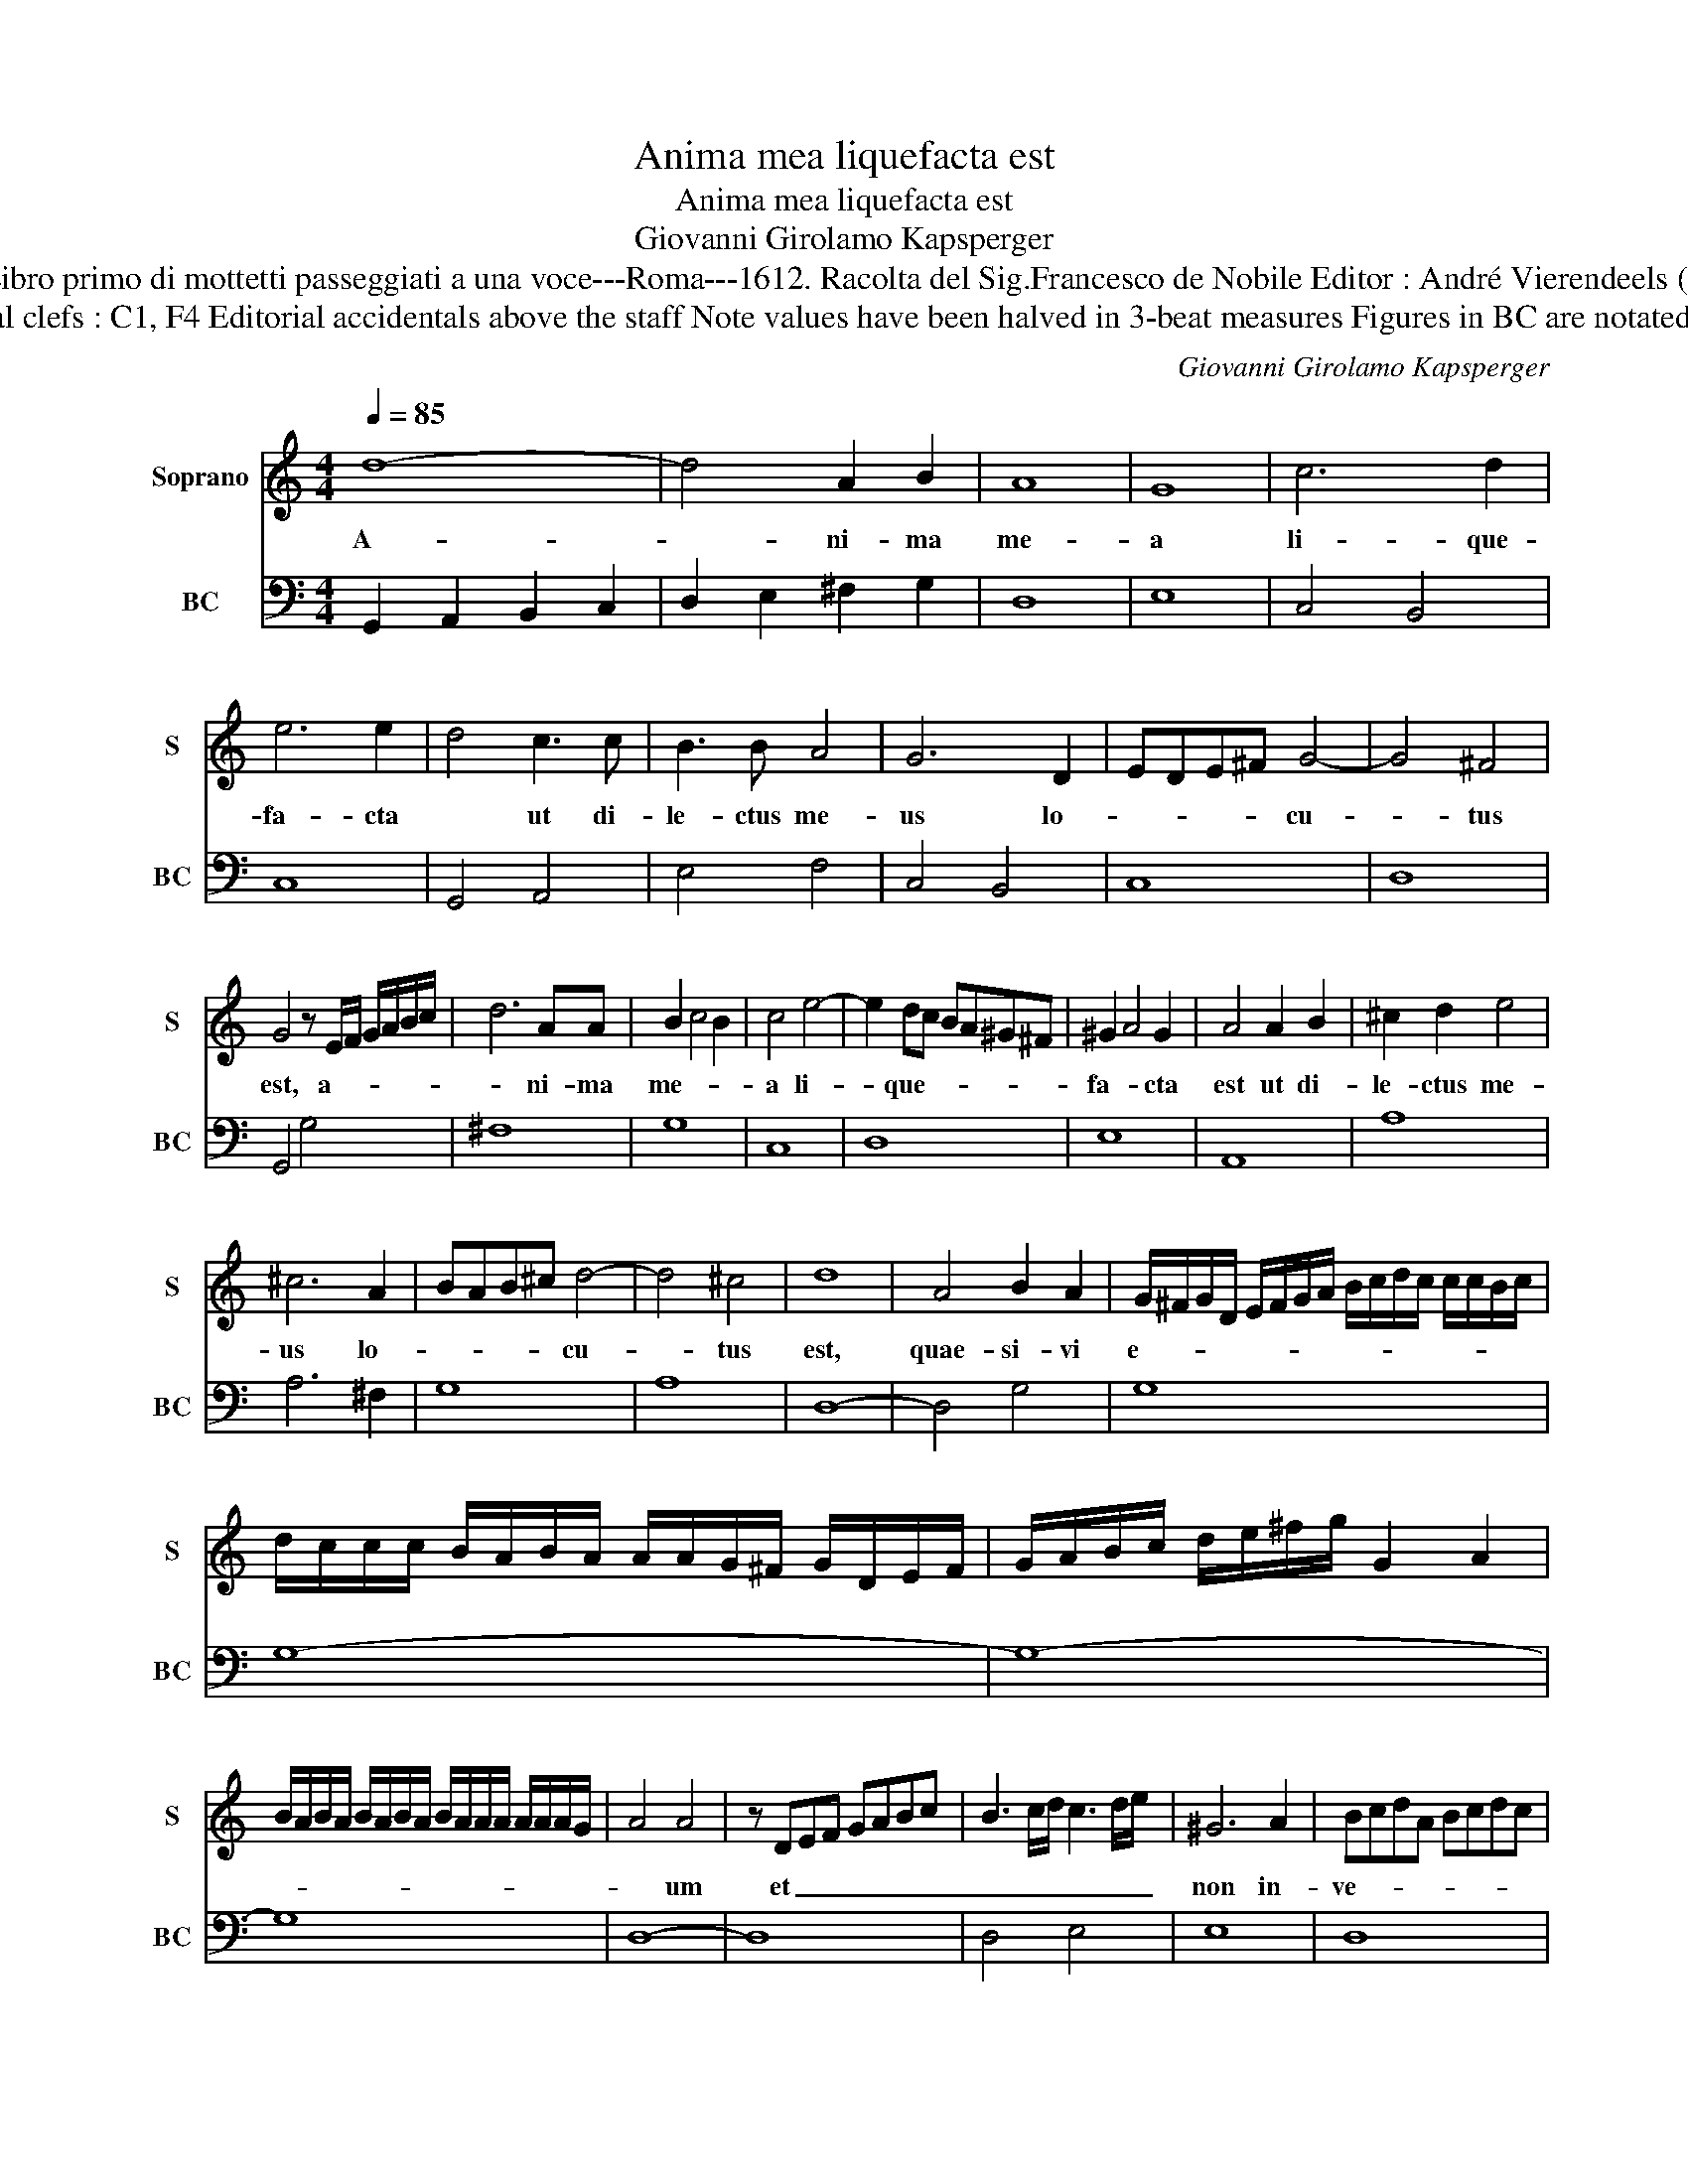 X:1
T:Anima mea liquefacta est
T:Anima mea liquefacta est
T:Giovanni Girolamo Kapsperger
T:Source : Libro primo di mottetti passeggiati a una voce---Roma---1612. Racolta del Sig.Francesco de Nobile Editor : André Vierendeels (28/10/15).
T:Notes : Original clefs : C1, F4 Editorial accidentals above the staff Note values have been halved in 3-beat measures Figures in BC are notated in original Ms
C:Giovanni Girolamo Kapsperger
%%score 1 2
L:1/8
Q:1/4=85
M:4/4
K:C
V:1 treble nm="Soprano" snm="S"
V:2 bass nm="BC" snm="BC"
V:1
 d8- | d4 A2 B2 | A8 | G8 | c6 d2 | e6 e2 | d4 c3 c | B3 B A4 | G6 D2 | EDE^F G4- | G4 ^F4 | %11
w: A-|* ni- ma|me-|a|li- que-|fa- cta|* ut di-|le- ctus me-|us lo-|_ _ _ _ cu-|* tus|
 G4 z E/F/ G/A/B/c/ | d6 AA | B2 c4 B2 | c4 e4- | e2 dc BA^G^F | ^G2 A4 G2 | A4 A2 B2 | ^c2 d2 e4 | %19
w: est, a- * * * * *|* ni- ma|me- * *|a li-|* que- * * * * *|fa- * cta|est ut di-|le- ctus me-|
 ^c6 A2 | BAB^c d4- | d4 ^c4 | d8 | A4 B2 A2 | G/^F/G/D/ E/F/G/A/ B/c/d/c/ c/c/B/c/ | %25
w: us lo-|* * * * cu-|* tus|est,|quae- si- vi|e- * * * * * * * * * * * * * * *|
 d/c/c/c/ B/A/B/A/ A/A/G/^F/ G/D/E/F/ | G/A/B/c/ d/e/^f/g/ G2 A2 | %27
w: ||
 B/A/B/A/ B/A/B/A/ B/A/A/A/ A/A/A/G/ | A4 A4 | z DEF GABc | B3 c/d/ c3 d/e/ | ^G6 A2 | BcdA Bcdc | %33
w: |* um|et _ _ _ _ _ _|_ _ _ _ _ _|non in-|ve- * * * * * * *|
 B8 | A8 | A_Bcd G4 | G4 d4 | fedc d2 A2 | _BAGF G2 D2 | E8 | D8 | z4 d4- | d2 G3 A/G/ A/^F/G/A/ | %43
w: |ni,|vo- * * * ca-|vi et|non _ _ _ re- spon-|* * * * * dit|mi-|hi.|Ad-|* iu- ro _ _ _ _ _|
 B4 c3 c | A4 FGAB | cd e/d/e/d/ e/d/e/d/ d/d/d/c/ | d6 d2 | c6 e2 | B3 B d3 d | A3 A c4 | %50
w: vos fi- li-|ae Hie- * * *||ru- sa-|lem si|in- ve- ne- ri-|tis di- le-|
 G4 E>^F G>A | G>A B>c A>B c>d | B^c d>e c/d/e/A/ B/c/d/B/ | %53
w: cti me- * * *|||
 ^c2 d2 c/4d/4c/4d/4c/4d/4c/4c/4 c/B/c | d2 d4 cc | c>d B>c A>B c>d | B>c A>B G>A F>G | %57
w: |um, a- nun- ci-|e- * * * * * * *||
 A>B G>A F>G E>F | G>A F>G EF D/E/F/E/ | D/E/F/D/ E/F/G/F/ G/E/F/G/ A/F/G/A/ | %60
w: |* * * * * tis e- * * *||
 D/E/F/G/ A/B/c/A/ B/c/d/e/ f/e/d/c/ | B/c/d e/d/c d/c/ B2 c/d/ | %62
w: ||
 ^GA/B/ E/^F/G/E/ F/G/A/B/ c/d/e/A/ | B8 | A8 | d6 AA | _B6 A2- | A2 G4 FE | F6 ED | _E6 E2 | D8 | %71
w: ||i,|qui- a A-|mo- re|_ lan- * *||* gue-|o,|
 G6 AA | B4 ^c4- | c2 ^F2 G4- | G4 ^F4 | !fermata!G8 |] %76
w: qui- a A-|mo- re|_ lan- *|* gue-|o.|
V:2
 G,,2 A,,2 B,,2 C,2 | D,2 E,2 ^F,2 G,2 | D,8 | E,8 | C,4 B,,4 | C,8 | G,,4 A,,4 | E,4 F,4 | %8
 C,4 B,,4 | C,8 | D,8 | G,,4 G,4 | ^F,8 | G,8 | C,8 | D,8 | E,8 | A,,8 | A,8 | A,6 ^F,2 | G,8 | %21
 A,8 | D,8- | D,4 G,4 | G,8 | G,8- | G,8- | G,8 | D,8- | D,8 | D,4 E,4 | E,8 | D,8 | E,8 | A,,8 | %35
 F,4 C,4- | C,4 _B,,4 | _B,4 ^F,4 | G,6 F,2 | A,8 | D,8 | D,8 | E,4 ^F,4 | G,4 E,4 | F,8 | E,8 | %46
 G,8 | C,8 | G,4 C,4 | F,4 C,4 | E,8- | E,4 F,4 | E,8- | E,8 | D,6 A,,2 | A,2 G,2 F,2 E,2 | %56
 G,2 F,2 E,2 D,2 | F,2 E,2 D,2 C,2 | _E,2 D,2 C,2 _B,,2 | _B,,6 F,2 | D,8- | D,4 E,4 | E,8- | E,8 | %64
 A,,8 | D,4 ^F,4 | G,4 C,4 | _B,,4 A,,4- | A,,4 G,,4 | G,,4 G,,4 | G,,8 | G,4 ^F,4 | G,4 E,4 | %73
 D,6 ^C,2 | D,8 | !fermata!G,,8 |] %76

